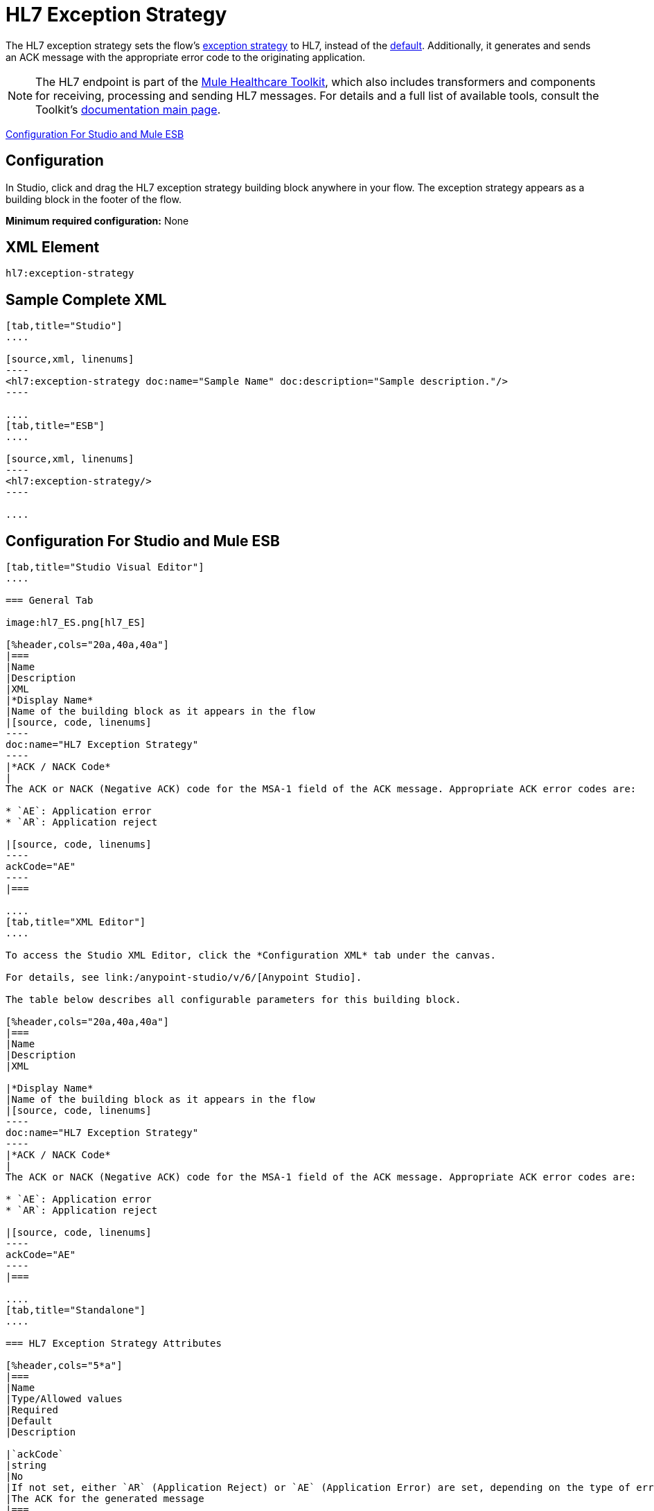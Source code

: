 = HL7 Exception Strategy
:keywords: hl7, exception, strategy

The HL7 exception strategy sets the flow's link:/mule-user-guide/v/3.6/error-handling[exception strategy] to HL7, instead of the link:/mule-user-guide/v/3.6/error-handling[default]. Additionally, it generates and sends an ACK message with the appropriate error code to the originating application.

[NOTE]
The HL7 endpoint is part of the link:/mule-healthcare-toolkit/v/3.6/[Mule Healthcare Toolkit], which also includes transformers and components for receiving, processing and sending HL7 messages. For details and a full list of available tools, consult the Toolkit's link:/mule-healthcare-toolkit/v/3.6/[documentation main page].

<<Configuration For Studio and Mule ESB>>

== Configuration

In Studio, click and drag the HL7 exception strategy building block anywhere in your flow. The exception strategy appears as a building block in the footer of the flow.

*Minimum required configuration:* None

== XML Element

[source, code, linenums]
----
hl7:exception-strategy
----

== Sample Complete XML

[tabs]
------
[tab,title="Studio"]
....

[source,xml, linenums]
----
<hl7:exception-strategy doc:name="Sample Name" doc:description="Sample description."/>
----

....
[tab,title="ESB"]
....

[source,xml, linenums]
----
<hl7:exception-strategy/>
----

....
------

== Configuration For Studio and Mule ESB

[tabs]
------
[tab,title="Studio Visual Editor"]
....

=== General Tab

image:hl7_ES.png[hl7_ES]

[%header,cols="20a,40a,40a"]
|===
|Name
|Description
|XML
|*Display Name*
|Name of the building block as it appears in the flow
|[source, code, linenums]
----
doc:name="HL7 Exception Strategy"
----
|*ACK / NACK Code*
|
The ACK or NACK (Negative ACK) code for the MSA-1 field of the ACK message. Appropriate ACK error codes are:

* `AE`: Application error
* `AR`: Application reject

|[source, code, linenums]
----
ackCode="AE"
----
|===

....
[tab,title="XML Editor"]
....

To access the Studio XML Editor, click the *Configuration XML* tab under the canvas.

For details, see link:/anypoint-studio/v/6/[Anypoint Studio].

The table below describes all configurable parameters for this building block.

[%header,cols="20a,40a,40a"]
|===
|Name
|Description
|XML

|*Display Name*
|Name of the building block as it appears in the flow
|[source, code, linenums]
----
doc:name="HL7 Exception Strategy"
----
|*ACK / NACK Code*
|
The ACK or NACK (Negative ACK) code for the MSA-1 field of the ACK message. Appropriate ACK error codes are:

* `AE`: Application error
* `AR`: Application reject

|[source, code, linenums]
----
ackCode="AE"
----
|===

....
[tab,title="Standalone"]
....

=== HL7 Exception Strategy Attributes

[%header,cols="5*a"]
|===
|Name
|Type/Allowed values
|Required
|Default
|Description

|`ackCode`
|string
|No
|If not set, either `AR` (Application Reject) or `AE` (Application Error) are set, depending on the type of error
|The ACK for the generated message
|===

=== Namespace and Syntax

[source, code, linenums]
----
http://www.mulesoft.org/schema/mule/hl7
----

=== XML Schema Location

[source, code, linenums]
----
http://www.mulesoft.org/schema/mule/hl7/mule-hl7.xsd
----

....
------
